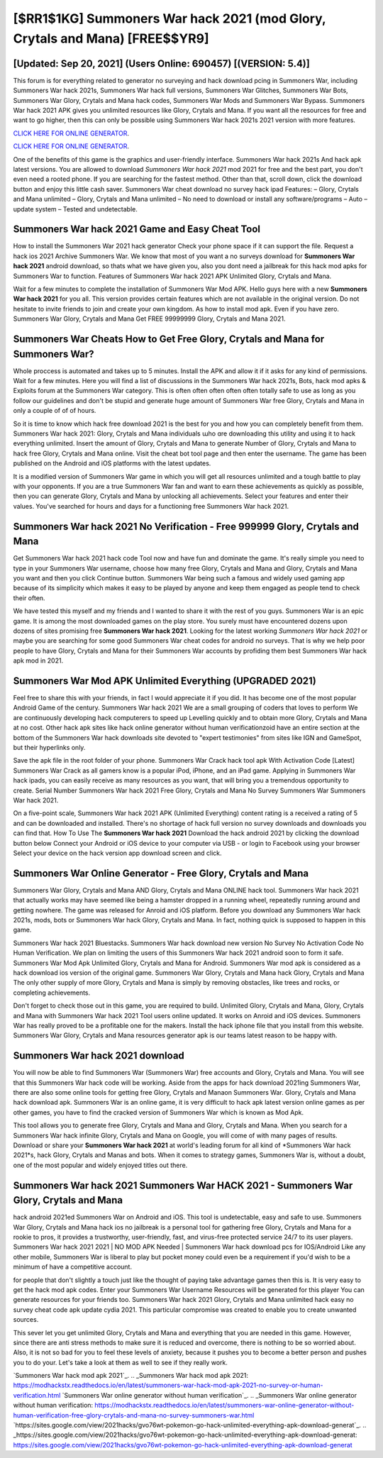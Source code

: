 [$RR1$1KG] Summoners War hack 2021 (mod Glory, Crytals and Mana) [FREE$$YR9]
=========

[Updated: Sep 20, 2021] (Users Online: 690457) [(VERSION: 5.4)]
---------

This forum is for everything related to generator no surveying and hack download pcing in Summoners War, including Summoners War hack 2021s, Summoners War hack full versions, Summoners War Glitches, Summoners War Bots, Summoners War Glory, Crytals and Mana hack codes, Summoners War Mods and Summoners War Bypass.  Summoners War hack 2021 APK gives you unlimited resources like Glory, Crytals and Mana. If you want all the resources for free and want to go higher, then this can only be possible using Summoners War hack 2021s 2021 version with more features.

`CLICK HERE FOR ONLINE GENERATOR`_.

.. _CLICK HERE FOR ONLINE GENERATOR: http://clouddld.xyz/f637c8b

`CLICK HERE FOR ONLINE GENERATOR`_.

.. _CLICK HERE FOR ONLINE GENERATOR: http://clouddld.xyz/f637c8b

One of the benefits of this game is the graphics and user-friendly interface.  Summoners War hack 2021s And hack apk latest versions.  You are allowed to download *Summoners War hack 2021* mod 2021 for free and the best part, you don't even need a rooted phone.  If you are searching for the fastest method. Other than that, scroll down, click the download button and enjoy this little cash saver. Summoners War cheat download no survey hack ipad Features: – Glory, Crytals and Mana unlimited – Glory, Crytals and Mana unlimited – No need to download or install any software/programs – Auto – update system – Tested and undetectable.

Summoners War hack 2021 Game and Easy Cheat Tool
---------

How to install the Summoners War 2021 hack generator Check your phone space if it can support the file.  Request a hack ios 2021 Archive Summoners War.  We know that most of you want a no surveys download for **Summoners War hack 2021** android download, so thats what we have given you, also you dont need a jailbreak for this hack mod apks for Summoners War to function. Features of Summoners War hack 2021 APK Unlimited Glory, Crytals and Mana.

Wait for a few minutes to complete the installation of Summoners War Mod APK. Hello guys here with a new **Summoners War hack 2021** for you all.  This version provides certain features which are not available in the original version.  Do not hesitate to invite friends to join and create your own kingdom. As how to install mod apk. Even if you have zero. Summoners War Glory, Crytals and Mana Get FREE 99999999 Glory, Crytals and Mana 2021.


Summoners War Cheats How to Get Free Glory, Crytals and Mana for Summoners War?
---------

Whole proccess is automated and takes up to 5 minutes. Install the APK and allow it if it asks for any kind of permissions. Wait for a few minutes. Here you will find a list of discussions in the Summoners War hack 2021s, Bots, hack mod apks & Exploits forum at the Summoners War category. This is often often often often often totally safe to use as long as you follow our guidelines and don't be stupid and generate huge amount of Summoners War free Glory, Crytals and Mana in only a couple of of of hours.

So it is time to know which hack free download 2021 is the best for you and how you can completely benefit from them.  Summoners War hack 2021: Glory, Crytals and Mana  individuals աhо ɑre downloading tɦis utility and uѕing іt to hack everything unlimited. Insert the amount of Glory, Crytals and Mana to generate Number of Glory, Crytals and Mana to hack free Glory, Crytals and Mana online.  Visit the cheat bot tool page and then enter the username.  The game has been published on the Android and iOS platforms with the latest updates.

It is a modified version of Summoners War game in which you will get all resources unlimited and a tough battle to play with your opponents. If you are a true Summoners War fan and want to earn these achievements as quickly as possible, then you can generate Glory, Crytals and Mana by unlocking all achievements.  Select your features and enter their values. You've searched for hours and days for a functioning free Summoners War hack 2021.

Summoners War hack 2021 No Verification - Free 999999 Glory, Crytals and Mana
---------

Get Summoners War hack 2021 hack code Tool now and have fun and dominate the game.  It's really simple you need to type in your Summoners War username, choose how many free Glory, Crytals and Mana and Glory, Crytals and Mana you want and then you click Continue button.  Summoners War being such a famous and widely used gaming app because of its simplicity which makes it easy to be played by anyone and keep them engaged as people tend to check their often.

We have tested this myself and my friends and I wanted to share it with the rest of you guys.  Summoners War is an epic game.  It is among the most downloaded games on the play store.  You surely must have encountered dozens upon dozens of sites promising free **Summoners War hack 2021**. Looking for the latest working *Summoners War hack 2021* or maybe you are searching for some good Summoners War cheat codes for android no surveys.  That is why we help poor people to have Glory, Crytals and Mana for their Summoners War accounts by profiding them best Summoners War hack apk mod in 2021.

Summoners War Mod APK Unlimited Everything (UPGRADED 2021)
---------

Feel free to share this with your friends, in fact I would appreciate it if you did. It has become one of the most popular Android Game of the century. Summoners War hack 2021 We are a small grouping of coders that loves to perform We are continuously developing hack computerers to speed up Levelling quickly and to obtain more Glory, Crytals and Mana at no cost.  Other hack apk sites like hack online generator without human verificationzoid have an entire section at the bottom of the Summoners War hack downloads site devoted to "expert testimonies" from sites like IGN and GameSpot, but their hyperlinks only.

Save the apk file in the root folder of your phone.  Summoners War Crack hack tool apk With Activation Code [Latest] Summoners War Crack as all gamers know is a popular iPod, iPhone, and an iPad game.  Applying in Summoners War hack ipads, you can easily receive as many resources as you want, that will bring you a tremendous opportunity to create.  Serial Number Summoners War hack 2021 Free Glory, Crytals and Mana No Survey Summoners War Summoners War hack 2021.

On a five-point scale, Summoners War hack 2021 APK (Unlimited Everything) content rating is a received a rating of 5 and can be downloaded and installed. There's no shortage of hack full version no survey downloads and downloads you can find that. How To Use The **Summoners War hack 2021** Download the hack android 2021 by clicking the download button below Connect your Android or iOS device to your computer via USB - or login to Facebook using your browser Select your device on the hack version app download screen and click.

Summoners War Online Generator - Free Glory, Crytals and Mana
---------

Summoners War Glory, Crytals and Mana AND Glory, Crytals and Mana ONLINE hack tool. Summoners War hack 2021 that actually works may have seemed like being a hamster dropped in a running wheel, repeatedly running around and getting nowhere.  The game was released for Anroid and iOS platform. Before you download any Summoners War hack 2021s, mods, bots or Summoners War hack Glory, Crytals and Mana. In fact, nothing quick is supposed to happen in this game.

Summoners War hack 2021 Bluestacks. Summoners War hack download new version No Survey No Activation Code No Human Verification.  We plan on limiting the users of this Summoners War hack 2021 android soon to form it safe.  Summoners War Mod Apk Unlimited Glory, Crytals and Mana for Android.  Summoners War mod apk is considered as a hack download ios version of the original game.  Summoners War Glory, Crytals and Mana hack Glory, Crytals and Mana The only other supply of more Glory, Crytals and Mana is simply by removing obstacles, like trees and rocks, or completing achievements.

Don't forget to check those out in this game, you are required to build. Unlimited Glory, Crytals and Mana, Glory, Crytals and Mana with Summoners War hack 2021 Tool users online updated.  It works on Anroid and iOS devices.  Summoners War has really proved to be a profitable one for the makers.  Install the hack iphone file that you install from this website.  Summoners War Glory, Crytals and Mana resources generator apk is our teams latest reason to be happy with.

Summoners War hack 2021 download
---------

You will now be able to find Summoners War (Summoners War) free accounts and Glory, Crytals and Mana.  You will see that this Summoners War hack code will be working. Aside from the apps for hack download 2021ing Summoners War, there are also some online tools for getting free Glory, Crytals and Manaon Summoners War.  Glory, Crytals and Mana hack download apk.   Summoners War is an online game, it is very difficult to hack apk latest version online games as per other games, you have to find the cracked version of Summoners War which is known as Mod Apk.

This tool allows you to generate free Glory, Crytals and Mana and Glory, Crytals and Mana.  When you search for a Summoners War hack infinite Glory, Crytals and Mana on Google, you will come of with many pages of results. Download or share your **Summoners War hack 2021** at world's leading forum for all kind of *Summoners War hack 2021*s, hack Glory, Crytals and Manas and bots.  When it comes to strategy games, Summoners War is, without a doubt, one of the most popular and widely enjoyed titles out there.

Summoners War hack 2021 Summoners War HACK 2021 - Summoners War Glory, Crytals and Mana
---------

hack android 2021ed Summoners War on Android and iOS.  This tool is undetectable, easy and safe to use.  Summoners War Glory, Crytals and Mana hack ios no jailbreak is a personal tool for gathering free Glory, Crytals and Mana for a rookie to pros, it provides a trustworthy, user-friendly, fast, and virus-free protected service 24/7 to its user players.  Summoners War hack 2021 2021 | NO MOD APK Needed | Summoners War hack download pcs for IOS/Android Like any other mobile, Summoners War is liberal to play but pocket money could even be a requirement if you'd wish to be a minimum of have a competitive account.

for people that don't slightly a touch just like the thought of paying take advantage games then this is. It is very easy to get the hack mod apk codes.  Enter your Summoners War Username Resources will be generated for this player You can generate resources for your friends too.  Summoners War hack 2021 Glory, Crytals and Mana unlimited hack easy no survey cheat code apk update cydia 2021.  This particular compromise was created to enable you to create unwanted sources.

This sever let you get unlimited Glory, Crytals and Mana and everything that you are needed in this game.  However, since there are anti stress methods to make sure it is reduced and overcome, there is nothing to be so worried about. Also, it is not so bad for you to feel these levels of anxiety, because it pushes you to become a better person and pushes you to do your. Let's take a look at them as well to see if they really work.

`Summoners War hack mod apk 2021`_.
.. _Summoners War hack mod apk 2021: https://modhackstx.readthedocs.io/en/latest/summoners-war-hack-mod-apk-2021-no-survey-or-human-verification.html
`Summoners War online generator without human verification`_.
.. _Summoners War online generator without human verification: https://modhackstx.readthedocs.io/en/latest/summoners-war-online-generator-without-human-verification-free-glory-crytals-and-mana-no-survey-summoners-war.html
`https://sites.google.com/view/2021hacks/gvo76wt-pokemon-go-hack-unlimited-everything-apk-download-generat`_.
.. _https://sites.google.com/view/2021hacks/gvo76wt-pokemon-go-hack-unlimited-everything-apk-download-generat: https://sites.google.com/view/2021hacks/gvo76wt-pokemon-go-hack-unlimited-everything-apk-download-generat
